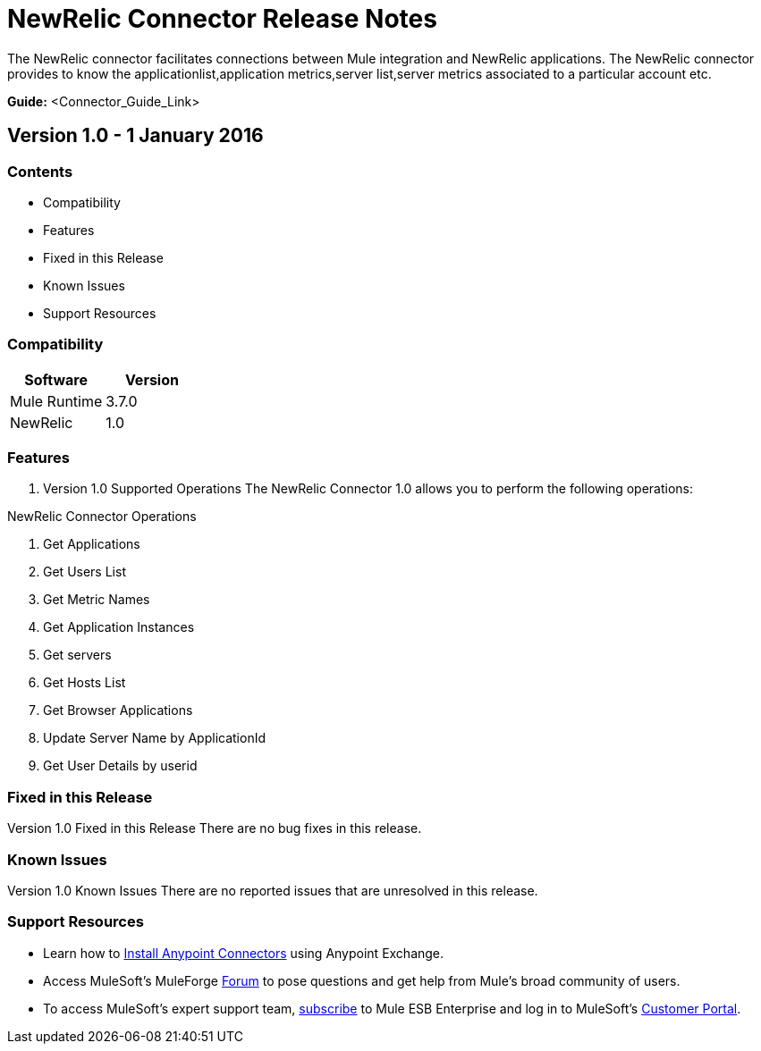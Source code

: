 
= NewRelic Connector Release Notes
////
[<System_Name>: NewRelic]
////
:keywords: NewRelic


The NewRelic connector facilitates connections between Mule integration and NewRelic applications. The NewRelic connector  provides to know the applicationlist,application metrics,server list,server metrics associated to a particular account etc.

*Guide:* <Connector_Guide_Link>
////
Points to the docs.mulesoft pages for documentation on the functional aspects of the connector. e.g.: link:/mule-user-guide/v/3.7/microsoft-sharepoint-2013-connector[Microsoft SharePoint 2013 Connector]
////

== Version 1.0 - 1 January 2016
////
<Connector_Version> : Describes the connector version, such as “V2013”, “V4.0”, “V4.0.1-HF2” or whatever used for release]
<Release_date> : The date on which the connector is released (not when the notes are written, mind you)
////
=== Contents

- Compatibility
- Features
- Fixed in this Release
- Known Issues
- Support Resources

=== Compatibility

[width="100%", cols=",", options="header"]
|===
|Software |Version
|Mule Runtime |3.7.0
|NewRelic |1.0
|===





=== Features

. Version 1.0 Supported Operations
The NewRelic Connector 1.0 allows you to perform the following operations:

NewRelic Connector Operations +

1. Get Applications +
2. Get Users List +
3. Get Metric Names +
4. Get Application Instances +
5. Get servers +
6. Get Hosts List +
7. Get Browser Applications +
8. Update Server Name by ApplicationId +
9. Get User Details by userid +

=== Fixed in this Release
Version 1.0 Fixed in this Release
There are no bug fixes in this release.


=== Known Issues

Version 1.0 Known Issues
There are no reported issues that are unresolved in this release.

=== Support Resources

- Learn how to link:/mule-user-guide/v/3.7/installing-connectors[Install Anypoint Connectors] using Anypoint Exchange.
- Access MuleSoft’s MuleForge link:http://forum.mulesoft.org/mulesoft[Forum] to pose questions and get help from Mule’s broad community of users.
- To access MuleSoft’s expert support team, link:http://www.mulesoft.com/mule-esb-subscription[subscribe] to Mule ESB Enterprise and log in to MuleSoft’s link:http://www.mulesoft.com/support-login[Customer Portal].

